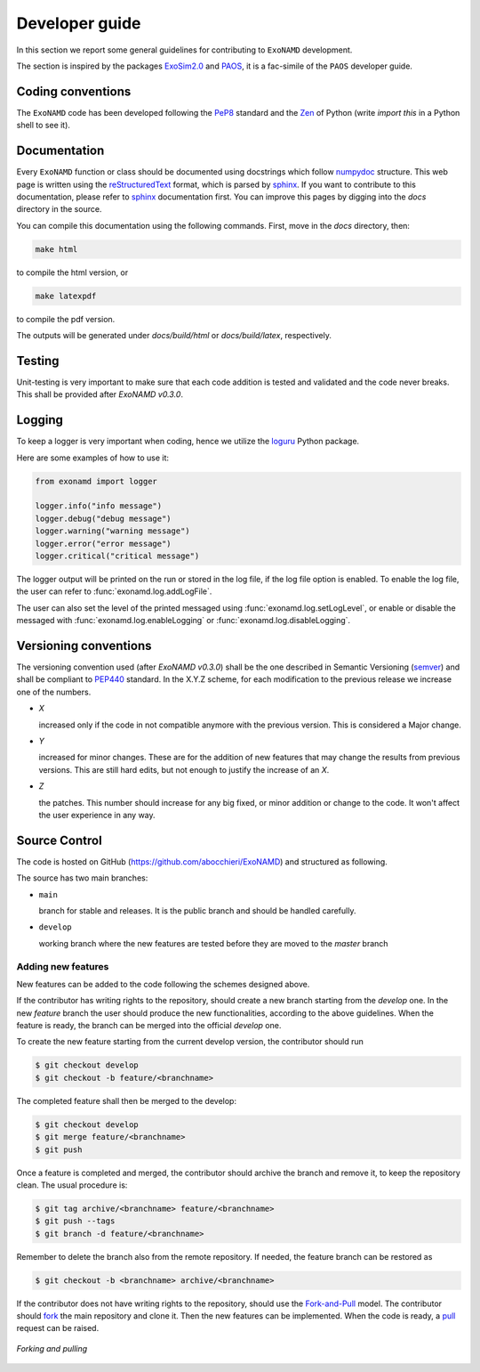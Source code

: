 .. _Developer guide:

Developer guide
===================================

In this section we report some general guidelines for contributing to ``ExoNAMD`` development.

The section is inspired by the packages ExoSim2.0_ and PAOS_, it is a fac-simile of the ``PAOS`` developer guide.


Coding conventions
-----------------------
The ``ExoNAMD`` code has been developed following the PeP8_ standard and the Zen_ of Python (write `import this` in a Python shell to see it).


Documentation
-----------------------
Every ``ExoNAMD`` function or class should be documented using docstrings which follow numpydoc_ structure.
This web page is written using the reStructuredText_ format, which is parsed by sphinx_.
If you want to contribute to this documentation, please refer to sphinx_ documentation first.
You can improve this pages by digging into the `docs` directory in the source.

You can compile this documentation using the following commands. First, move in the `docs` directory, then:

.. code-block:: bash

  make html

to compile the html version, or 

.. code-block:: bash

  make latexpdf

to compile the pdf version.

The outputs will be generated under `docs/build/html` or `docs/build/latex`, respectively.


Testing
-----------------------
Unit-testing is very important to make sure that each code addition is tested and validated and the code never breaks. This shall be provided after `ExoNAMD v0.3.0`.


.. _logging:

Logging
--------------
To keep a logger is very important when coding, hence we utilize the loguru_ Python package.

Here are some examples of how to use it:

.. code-block:: python

    from exonamd import logger

    logger.info("info message")
    logger.debug("debug message")
    logger.warning("warning message")
    logger.error("error message")
    logger.critical("critical message")

The logger output will be printed on the run or stored in the log file, if the log file option is enabled.
To enable the log file, the user can refer to :func:`exonamd.log.addLogFile`.

The user can also set the level of the printed messaged using :func:`exonamd.log.setLogLevel`, or enable or disable the messaged with :func:`exonamd.log.enableLogging` or :func:`exonamd.log.disableLogging`.


Versioning conventions
-----------------------
The versioning convention used (after `ExoNAMD v0.3.0`) shall be the one described in Semantic Versioning (semver_) and shall be compliant to PEP440_ standard.
In the X.Y.Z scheme, for each modification to the previous release we increase one of the numbers.

+ `X`

  increased only if the code in not compatible anymore with the previous version. This is considered a Major change.
+ `Y`

  increased for minor changes. These are for the addition of new features that may change the results from previous versions. This are still hard edits, but not enough to justify the increase of an `X`.
+ `Z`

  the patches. This number should increase for any big fixed, or minor addition or change to the code. It won't affect the user experience in any way.

.. _PEP440: https://www.python.org/dev/peps/pep-0440/


Source Control
------------------
The code is hosted on GitHub (https://github.com/abocchieri/ExoNAMD) and structured as following.

The source has two main branches:

+ ``main``

  branch for stable and releases. It is the public branch and should be handled carefully.
+ ``develop``

  working branch where the new features are tested before they are moved to the `master` branch


Adding new features
^^^^^^^^^^^^^^^^^^^^^^
New features can be added to the code following the schemes designed above.

If the contributor has writing rights to the repository, should create a new branch starting from the `develop` one.
In the new `feature` branch the user should produce the new functionalities, according to the above guidelines.
When the feature is ready, the branch can be merged into the official `develop` one.

To create the new feature starting from the current develop version, the contributor should run

.. code-block:: bash

    $ git checkout develop
    $ git checkout -b feature/<branchname>

The completed feature shall then be merged to the develop:

.. code-block:: bash

    $ git checkout develop
    $ git merge feature/<branchname>
    $ git push

Once a feature is completed and merged, the contributor should archive the branch and remove it, to keep the repository clean.
The usual procedure is:

.. code-block:: bash

    $ git tag archive/<branchname> feature/<branchname>
    $ git push --tags
    $ git branch -d feature/<branchname>

Remember to delete the branch also from the remote repository.
If needed, the feature branch can be restored as

.. code-block:: bash

    $ git checkout -b <branchname> archive/<branchname>

If the contributor does not have writing rights to the repository, should use the Fork-and-Pull_ model.
The contributor should fork_ the main repository and clone it. Then the new features can be implemented.
When the code is ready, a pull_ request can be raised.

.. figure:: _static/fork_pull.png
    :align: center

    `Forking and pulling`

.. _ExoSim2.0: https://exosim2-public.readthedocs.io/en/latest/
.. _PAOS: https://paos.readthedocs.io/en/latest/
.. _Pep8: https://www.python.org/dev/peps/pep-0008/
.. _Zen: https://www.python.org/dev/peps/pep-0020/
.. _reStructuredText: https://docutils.sourceforge.io/rst.html
.. _sphinx: https://www.sphinx-doc.org/en/master/
.. _numpydoc: https://numpydoc.readthedocs.io/en/latest/
.. _Fork-and-Pull: https://en.wikipedia.org/wiki/Fork_and_pull_model
.. _fork: https://docs.github.com/en/get-started/quickstart/fork-a-repo
.. _pull: https://docs.github.com/en/github/collaborating-with-pull-requests/proposing-changes-to-your-work-with-pull-requests/creating-a-pull-request
.. _semver: https://semver.org/spec/v2.0.0.html
.. _unittest: https://docs.python.org/3/library/unittest.html
.. _decorator: https://realpython.com/primer-on-python-decorators/
.. _actions: https://github.com/features/actions
.. _loguru: https://loguru.readthedocs.io/en/stable/